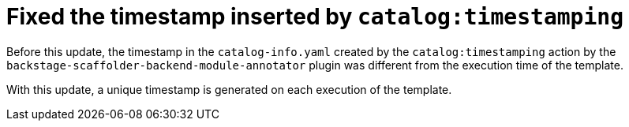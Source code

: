 [id="bug-fix-rhidp-3612"]
= Fixed the timestamp inserted by `catalog:timestamping`

Before this update, the timestamp in the `catalog-info.yaml` created by the `catalog:timestamping` action by the `backstage-scaffolder-backend-module-annotator` plugin was different from the execution time of the template.

With this update,  a unique timestamp is generated on each execution of the template.

// .Additional resources
// * link:https://issues.redhat.com/browse/RHIDP-3612[RHIDP-3612]
